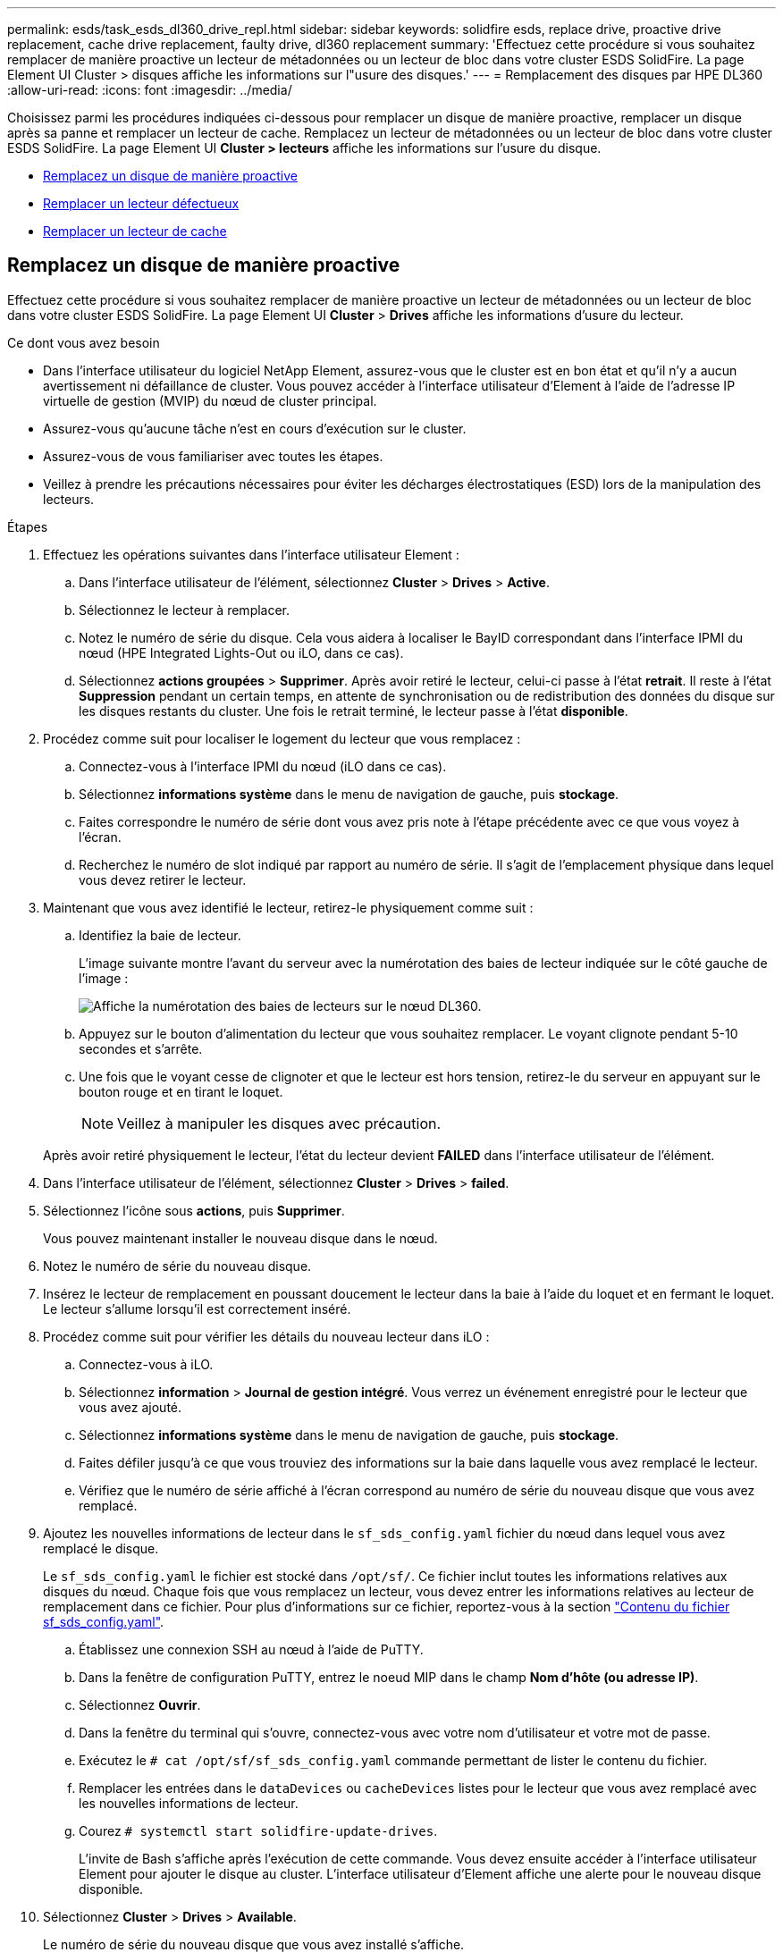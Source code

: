 ---
permalink: esds/task_esds_dl360_drive_repl.html 
sidebar: sidebar 
keywords: solidfire esds, replace drive, proactive drive replacement, cache drive replacement, faulty drive, dl360 replacement 
summary: 'Effectuez cette procédure si vous souhaitez remplacer de manière proactive un lecteur de métadonnées ou un lecteur de bloc dans votre cluster ESDS SolidFire. La page Element UI Cluster > disques affiche les informations sur l"usure des disques.' 
---
= Remplacement des disques par HPE DL360
:allow-uri-read: 
:icons: font
:imagesdir: ../media/


[role="lead"]
Choisissez parmi les procédures indiquées ci-dessous pour remplacer un disque de manière proactive, remplacer un disque après sa panne et remplacer un lecteur de cache. Remplacez un lecteur de métadonnées ou un lecteur de bloc dans votre cluster ESDS SolidFire. La page Element UI *Cluster > lecteurs* affiche les informations sur l'usure du disque.

* <<Remplacez un disque de manière proactive>>
* <<Remplacer un lecteur défectueux>>
* <<Remplacer un lecteur de cache>>




== Remplacez un disque de manière proactive

Effectuez cette procédure si vous souhaitez remplacer de manière proactive un lecteur de métadonnées ou un lecteur de bloc dans votre cluster ESDS SolidFire. La page Element UI *Cluster* > *Drives* affiche les informations d'usure du lecteur.

.Ce dont vous avez besoin
* Dans l'interface utilisateur du logiciel NetApp Element, assurez-vous que le cluster est en bon état et qu'il n'y a aucun avertissement ni défaillance de cluster. Vous pouvez accéder à l'interface utilisateur d'Element à l'aide de l'adresse IP virtuelle de gestion (MVIP) du nœud de cluster principal.
* Assurez-vous qu'aucune tâche n'est en cours d'exécution sur le cluster.
* Assurez-vous de vous familiariser avec toutes les étapes.
* Veillez à prendre les précautions nécessaires pour éviter les décharges électrostatiques (ESD) lors de la manipulation des lecteurs.


.Étapes
. Effectuez les opérations suivantes dans l'interface utilisateur Element :
+
.. Dans l'interface utilisateur de l'élément, sélectionnez *Cluster* > *Drives* > *Active*.
.. Sélectionnez le lecteur à remplacer.
.. Notez le numéro de série du disque. Cela vous aidera à localiser le BayID correspondant dans l'interface IPMI du nœud (HPE Integrated Lights-Out ou iLO, dans ce cas).
.. Sélectionnez *actions groupées* > *Supprimer*. Après avoir retiré le lecteur, celui-ci passe à l'état *retrait*. Il reste à l'état *Suppression* pendant un certain temps, en attente de synchronisation ou de redistribution des données du disque sur les disques restants du cluster. Une fois le retrait terminé, le lecteur passe à l'état *disponible*.


. Procédez comme suit pour localiser le logement du lecteur que vous remplacez :
+
.. Connectez-vous à l'interface IPMI du nœud (iLO dans ce cas).
.. Sélectionnez *informations système* dans le menu de navigation de gauche, puis *stockage*.
.. Faites correspondre le numéro de série dont vous avez pris note à l'étape précédente avec ce que vous voyez à l'écran.
.. Recherchez le numéro de slot indiqué par rapport au numéro de série. Il s'agit de l'emplacement physique dans lequel vous devez retirer le lecteur.


. Maintenant que vous avez identifié le lecteur, retirez-le physiquement comme suit :
+
.. Identifiez la baie de lecteur.
+
L'image suivante montre l'avant du serveur avec la numérotation des baies de lecteur indiquée sur le côté gauche de l'image :

+
image::../media/esds_drive_bay.png[Affiche la numérotation des baies de lecteurs sur le nœud DL360.]

.. Appuyez sur le bouton d'alimentation du lecteur que vous souhaitez remplacer. Le voyant clignote pendant 5-10 secondes et s'arrête.
.. Une fois que le voyant cesse de clignoter et que le lecteur est hors tension, retirez-le du serveur en appuyant sur le bouton rouge et en tirant le loquet.
+

NOTE: Veillez à manipuler les disques avec précaution.

+
Après avoir retiré physiquement le lecteur, l'état du lecteur devient *FAILED* dans l'interface utilisateur de l'élément.



. Dans l'interface utilisateur de l'élément, sélectionnez *Cluster* > *Drives* > *failed*.
. Sélectionnez l'icône sous *actions*, puis *Supprimer*.
+
Vous pouvez maintenant installer le nouveau disque dans le nœud.

. Notez le numéro de série du nouveau disque.
. Insérez le lecteur de remplacement en poussant doucement le lecteur dans la baie à l'aide du loquet et en fermant le loquet. Le lecteur s'allume lorsqu'il est correctement inséré.
. Procédez comme suit pour vérifier les détails du nouveau lecteur dans iLO :
+
.. Connectez-vous à iLO.
.. Sélectionnez *information* > *Journal de gestion intégré*. Vous verrez un événement enregistré pour le lecteur que vous avez ajouté.
.. Sélectionnez *informations système* dans le menu de navigation de gauche, puis *stockage*.
.. Faites défiler jusqu'à ce que vous trouviez des informations sur la baie dans laquelle vous avez remplacé le lecteur.
.. Vérifiez que le numéro de série affiché à l'écran correspond au numéro de série du nouveau disque que vous avez remplacé.


. Ajoutez les nouvelles informations de lecteur dans le `sf_sds_config.yaml` fichier du nœud dans lequel vous avez remplacé le disque.
+
Le `sf_sds_config.yaml` le fichier est stocké dans `/opt/sf/`. Ce fichier inclut toutes les informations relatives aux disques du nœud. Chaque fois que vous remplacez un lecteur, vous devez entrer les informations relatives au lecteur de remplacement dans ce fichier. Pour plus d'informations sur ce fichier, reportez-vous à la section link:reference_esds_sf_sds_config_file.html["Contenu du fichier sf_sds_config.yaml"^].

+
.. Établissez une connexion SSH au nœud à l'aide de PuTTY.
.. Dans la fenêtre de configuration PuTTY, entrez le noeud MIP dans le champ *Nom d'hôte (ou adresse IP)*.
.. Sélectionnez *Ouvrir*.
.. Dans la fenêtre du terminal qui s'ouvre, connectez-vous avec votre nom d'utilisateur et votre mot de passe.
.. Exécutez le `# cat /opt/sf/sf_sds_config.yaml` commande permettant de lister le contenu du fichier.
.. Remplacer les entrées dans le `dataDevices` ou `cacheDevices` listes pour le lecteur que vous avez remplacé avec les nouvelles informations de lecteur.
.. Courez `# systemctl start solidfire-update-drives`.
+
L'invite de Bash s'affiche après l'exécution de cette commande. Vous devez ensuite accéder à l'interface utilisateur Element pour ajouter le disque au cluster. L'interface utilisateur d'Element affiche une alerte pour le nouveau disque disponible.



. Sélectionnez *Cluster* > *Drives* > *Available*.
+
Le numéro de série du nouveau disque que vous avez installé s'affiche.

. Sélectionnez l'icône sous *actions*, puis *Ajouter*.
. Actualisez l'interface utilisateur d'Element une fois la tâche de synchronisation des blocs terminée. Vous voyez que l'alerte concernant le lecteur disponible a été effacée si vous accédez à la page *tâches en cours d'exécution* à partir de l'onglet *Reporting* de l'interface utilisateur de l'élément.




== Remplacer un lecteur défectueux

Si le lecteur de votre cluster SolidFire ESDS est défectueux, l'interface utilisateur de l'élément affiche une alerte. Avant de retirer le disque du cluster, vérifiez la raison de la défaillance en consultant les informations de l'interface IPMI de votre nœud/serveur. Ces étapes s'appliquent si vous remplacez un disque de bloc ou un lecteur de métadonnées.

.Ce dont vous avez besoin
* Dans l'interface utilisateur du logiciel NetApp Element, vérifiez que le disque est défectueux. L'élément affiche une alerte en cas de panne d'un disque. Vous pouvez accéder à l'interface utilisateur d'Element à l'aide de l'adresse IP virtuelle de gestion (MVIP) du nœud de cluster principal.
* Assurez-vous de vous familiariser avec toutes les étapes.
* Veillez à prendre les précautions nécessaires pour éviter les décharges électrostatiques (ESD) lors de la manipulation des lecteurs.


.Étapes
. Supprimez le disque défectueux du cluster comme suit à l'aide de l'interface utilisateur Element :
+
.. Sélectionnez *Cluster* > *Drives* > *FAILED*.
.. Notez le nom du nœud et le numéro de série associés au disque défaillant.
.. Sélectionnez l'icône sous *actions*, puis *Supprimer*. Si vous voyez des avertissements concernant le service associé au lecteur, attendez la fin de la synchronisation du bac, puis retirez le lecteur.


. Procédez comme suit pour vérifier la panne du disque et afficher les événements associés à la panne du disque :
+
.. Connectez-vous à l'interface IPMI du nœud (iLO dans ce cas).
.. Sélectionnez *information* > *Journal de gestion intégré*. La raison de la défaillance du lecteur (par exemple, SSDWearOut) et l'emplacement sont répertoriés ici. Vous pouvez également voir un événement indiquant que l'état du lecteur est dégradé.
.. Sélectionnez *informations système* dans le menu de navigation de gauche, puis *stockage*.
.. Vérifiez les informations disponibles sur le disque défectueux. L'état du disque défectueux indique *dégradé*.


. Retirez physiquement le lecteur comme suit :
+
.. Identifiez le numéro du slot de lecteur dans le châssis.
+
L'image suivante montre l'avant du serveur avec la numérotation des baies de lecteur indiquée sur le côté gauche de l'image :

+
image::../media/esds_drive_bay.png[Affiche la numérotation des baies de lecteurs sur le nœud DL360.]

.. Appuyez sur le bouton d'alimentation du lecteur que vous souhaitez remplacer. Le voyant clignote pendant 5-10 secondes et s'arrête.
.. Une fois que le voyant cesse de clignoter et que le lecteur est hors tension, retirez-le du serveur en appuyant sur le bouton rouge et en tirant le loquet.
+

NOTE: Veillez à manipuler les disques avec précaution.



. Insérez le lecteur de remplacement en poussant doucement le lecteur dans la baie à l'aide du loquet et en fermant le loquet. Le lecteur s'allume lorsqu'il est correctement inséré.
. Vérifiez les détails du nouveau lecteur dans iLO :
+
.. Sélectionnez *information* > *Journal de gestion intégré*. Un événement est enregistré pour le lecteur que vous avez ajouté.
.. Actualisez la page pour voir les événements consignés pour le nouveau lecteur que vous avez ajouté.


. Vérifiez l'intégrité de votre système de stockage dans iLO :
+
.. Sélectionnez *informations système* dans le menu de navigation de gauche, puis *stockage*.
.. Faites défiler jusqu'à ce que vous trouviez des informations sur la baie dans laquelle vous avez installé le nouveau lecteur.
.. Notez le numéro de série.


. Ajoutez les nouvelles informations de lecteur dans le `sf_sds_config.yaml` fichier du nœud dans lequel vous avez remplacé le disque.
+
Le `sf_sds_config.yaml` le fichier est stocké dans `/opt/sf/`. Ce fichier inclut toutes les informations relatives aux disques du nœud. Chaque fois que vous remplacez un lecteur, vous devez entrer les informations relatives au lecteur de remplacement dans ce fichier. Pour plus d'informations sur ce fichier, reportez-vous à la section link:reference_esds_sf_sds_config_file.html["Contenu du fichier sf_sds_config.yaml"^].

+
.. Établissez une connexion SSH au nœud à l'aide de PuTTY.
.. Dans la fenêtre de configuration PuTTY, entrez le noeud MIP dans le champ *Nom d'hôte (ou adresse IP)*.
.. Sélectionnez *Ouvrir*.
.. Dans la fenêtre du terminal qui s'ouvre, connectez-vous avec votre nom d'utilisateur et votre mot de passe.
.. Exécutez le `# cat /opt/sf/sf_sds_config.yaml` commande permettant de lister le contenu du fichier.
.. Remplacer les entrées dans le `dataDevices` ou `cacheDevices` listes pour le lecteur que vous avez remplacé avec les nouvelles informations de lecteur.
.. Courez `# systemctl start solidfire-update-drives`.
+
L'invite de Bash s'affiche après l'exécution de cette commande. Vous devez ensuite accéder à l'interface utilisateur Element pour ajouter le disque au cluster. L'interface utilisateur d'Element affiche une alerte pour le nouveau disque disponible.



. Sélectionnez *Cluster* > *Drives* > *Available*.
+
Le numéro de série du nouveau disque que vous avez installé s'affiche.

. Sélectionnez l'icône sous *actions*, puis *Ajouter*.
. Actualisez l'interface utilisateur d'Element une fois la tâche de synchronisation des blocs terminée. Vous voyez que l'alerte concernant le lecteur disponible a été effacée si vous accédez à la page *tâches en cours d'exécution* à partir de l'onglet *Reporting* de l'interface utilisateur de l'élément.




== Remplacer un lecteur de cache

Effectuez cette procédure si vous souhaitez remplacer le lecteur de cache de votre cluster SolidFire ESDS. Le lecteur de cache est associé aux services de métadonnées. La page Element UI *Cluster* > *Drives* affiche les informations d'usure du lecteur.

.Ce dont vous avez besoin
* Dans l'interface utilisateur du logiciel NetApp Element, assurez-vous que le cluster est en bon état et qu'il n'y a aucun avertissement ni défaillance de cluster. Vous pouvez accéder à l'interface utilisateur d'Element à l'aide de l'adresse IP virtuelle de gestion (MVIP) du nœud de cluster principal.
* Assurez-vous qu'aucune tâche n'est en cours d'exécution sur le cluster.
* Assurez-vous de vous familiariser avec toutes les étapes.
* Assurez-vous de supprimer les services de métadonnées de l'interface utilisateur Element.
* Veillez à prendre les précautions nécessaires pour éviter les décharges électrostatiques (ESD) lors de la manipulation des lecteurs.


.Étapes
. Effectuez les opérations suivantes dans l'interface utilisateur Element :
+
.. Dans l'interface utilisateur de l'élément, sélectionnez *Cluster* > *Nodes* > *Active*.
.. Notez l'ID de nœud et l'adresse IP de gestion du nœud dans lequel vous remplacez le lecteur de cache.
.. Si le lecteur de cache est en bon état et que vous le remplacez proactivement, sélectionnez *disques actifs*, localisez le lecteur de métadonnées et supprimez-le de l'interface utilisateur.
+
Après la suppression, le lecteur de métadonnées passe d'abord à l'état *Suppression*, puis à *disponible*.

.. Si vous effectuez le remplacement après l'échec du lecteur de cache, le lecteur de métadonnées est à l'état *disponible* et répertorié sous *Cluster* > *disques* > *disponibles*.
.. Dans l'interface utilisateur de l'élément, sélectionnez *Cluster* > *Drives* > *Active*.
.. Sélectionnez le disque de métadonnées associé au nom du nœud, dans lequel vous souhaitez procéder au remplacement du disque cache.
.. Sélectionnez *actions groupées* > *Supprimer*. Après avoir retiré le lecteur, celui-ci passe à l'état *retrait*. Il reste à l'état *Suppression* pendant un certain temps, en attente de synchronisation ou de redistribution des données du disque sur les disques restants du cluster. Une fois le retrait terminé, le lecteur passe à l'état *disponible*.


. Procédez comme suit pour localiser le logement de lecteur du lecteur de cache que vous remplacez :
+
.. Connectez-vous à l'interface IPMI du nœud (iLO dans ce cas).
.. Sélectionnez *informations système* dans le menu de navigation de gauche, puis *stockage*.
.. Localisez le lecteur de cache.
+

NOTE: Les disques en cache ont une capacité inférieure à celle des disques de stockage.

.. Recherchez le numéro de logement indiqué pour le lecteur de cache. Il s'agit de l'emplacement physique dans lequel vous devez retirer le lecteur.


. Maintenant que vous avez identifié le lecteur, retirez-le physiquement comme suit :
+
.. Identifiez la baie de lecteur.
+
L'image suivante montre l'avant du serveur avec la numérotation des baies de lecteur indiquée sur le côté gauche de l'image :

+
image::../media/esds_drive_bay.png[Affiche la numérotation des baies de lecteurs sur le nœud DL360.]

.. Appuyez sur le bouton d'alimentation du lecteur que vous souhaitez remplacer. Le voyant clignote pendant 5-10 secondes et s'arrête.
.. Une fois que le voyant cesse de clignoter et que le lecteur est hors tension, retirez-le du serveur en appuyant sur le bouton rouge et en tirant le loquet.
+

NOTE: Veillez à manipuler les disques avec précaution.

+
Après avoir retiré physiquement le lecteur, l'état du lecteur devient *FAILED* dans l'interface utilisateur de l'élément.



. Notez le numéro de modèle HPE et l'ISN (numéro de série) du nouveau disque cache.
. Insérez le lecteur de remplacement en poussant doucement le lecteur dans la baie à l'aide du loquet et en fermant le loquet. Le lecteur s'allume lorsqu'il est correctement inséré.
. Procédez comme suit pour vérifier les détails du nouveau lecteur dans iLO :
+
.. Connectez-vous à iLO.
.. Sélectionnez *information* > *Journal de gestion intégré*. Un événement est enregistré pour le lecteur que vous avez ajouté.
.. Sélectionnez *informations système* dans le menu de navigation de gauche, puis *stockage*.
.. Faites défiler jusqu'à ce que vous trouviez des informations sur la baie dans laquelle vous avez remplacé le lecteur.
.. Vérifiez que le numéro de série affiché à l'écran correspond au numéro de série du nouveau disque que vous avez installé.


. Ajoutez les nouvelles informations de lecteur de cache dans le `sf_sds_config.yaml` fichier du nœud dans lequel vous avez remplacé le disque.
+
Le `sf_sds_config.yaml` le fichier est stocké dans `/opt/sf/`. Ce fichier inclut toutes les informations relatives aux disques du nœud. Chaque fois que vous remplacez un lecteur, vous devez entrer les informations relatives au lecteur de remplacement dans ce fichier. Pour plus d'informations sur ce fichier, reportez-vous à la section link:reference_esds_sf_sds_config_file.html["Contenu du fichier sf_sds_config.yaml"^].

+
.. Établissez une connexion SSH au nœud à l'aide de PuTTY.
.. Dans la fenêtre de configuration PuTTY, entrez l'adresse MIP du nœud (que vous avez pris une note de à partir de l'interface utilisateur de l'élément précédemment) dans le champ *Host Name (ou adresse IP)*.
.. Sélectionnez *Ouvrir*.
.. Dans la fenêtre du terminal qui s'ouvre, connectez-vous avec votre nom d'utilisateur et votre mot de passe.
.. Exécutez le `nvme list` Commande pour répertorier les périphériques NMVe.
+
Vous pouvez voir le numéro de modèle et le numéro de série du nouveau lecteur de cache. Voir l'exemple de sortie suivant :

+
image::../media/esds_nvme_list.png[Affiche le numéro de modèle et le numéro de série du nouveau lecteur de cache.]

.. Ajoutez les nouvelles informations de lecteur de cache dans `/opt/sf/sf_sds_config.yaml`.
+
Vous devez remplacer le numéro de modèle et le numéro de série du lecteur de cache existant par les informations correspondantes pour le nouveau lecteur de cache. Voir l'exemple suivant :

+
image::../media/esds_cache_drive_info.png[Indique le numéro de modèle et le numéro de série.]

.. Enregistrez le `/opt/sf/sf_sds_config.yaml` fichier.


. Suivez les étapes du scénario qui s'applique à vous :
+
[cols="2*"]
|===
| Scénario | Étapes 


| Le nouveau lecteur de cache inséré s'affiche une fois que vous avez exécuté le `nvme list` commande  a| 
.. Courez `# systemctl restart solidfire`. Cela prend environ trois minutes.
.. Vérifier le `solidfire` état en cours d'exécution `system status solidfire`.
.. Passez à l'étape 9.




| Le nouveau lecteur de cache inséré n'apparaît pas après l'exécution du `nvme list` commande  a| 
.. Redémarrez le nœud.
.. Une fois le nœud redémarré, vérifiez que `solidfire` Les services sont en cours d'exécution en se connectant au nœud (à l'aide de PuTTY) et en exécutant le `system status solidfire` commande.
.. Passez à l'étape 9.


|===
+

NOTE: Redémarrage `solidfire` ou le redémarrage du nœud provoque des défaillances du cluster, qui finissent par effacer environ cinq minutes.

. Dans l'interface utilisateur Element, ajoutez le lecteur de métadonnées que vous avez supprimé :
+
.. Sélectionnez *Cluster* > *Drives* > *Available*.
.. Sélectionnez l'icône sous actions et sélectionnez *Ajouter*.


. Actualisez l'interface utilisateur d'Element une fois la tâche de synchronisation des blocs terminée.
+
Vous pouvez constater que l'alerte concernant le disque disponible s'est effacée et d'autres pannes du cluster.





== Trouvez plus d'informations

* https://www.netapp.com/data-storage/solidfire/documentation/["Page des ressources NetApp SolidFire"^]
* https://docs.netapp.com/sfe-122/topic/com.netapp.ndc.sfe-vers/GUID-B1944B0E-B335-4E0B-B9F1-E960BF32AE56.html["Documentation relative aux versions antérieures des produits NetApp SolidFire et Element"^]

